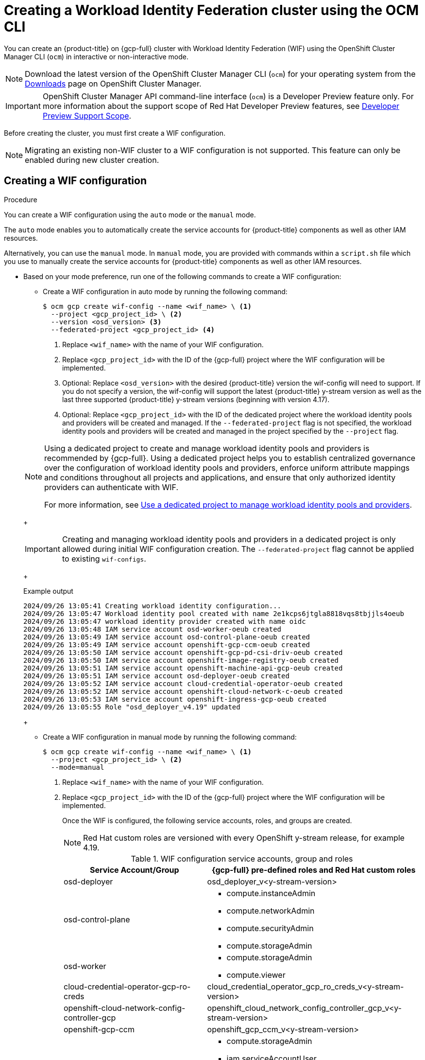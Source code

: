 // Module included in the following assemblies:
//
// * osd_install_access_delete_cluster/creating-a-gcp-cluster-with-workload-identity-federation.adoc


:_mod-docs-content-type: PROCEDURE
[id="create-wif-cluster-cli_{context}"]
= Creating a Workload Identity Federation cluster using the OCM CLI

You can create an {product-title} on {gcp-full} cluster with Workload Identity Federation (WIF) using the OpenShift Cluster Manager CLI (`ocm`) in interactive or non-interactive mode.

[NOTE]
====
Download the latest version of the OpenShift Cluster Manager CLI (`ocm`) for your operating system from the link:https://console.redhat.com/openshift/downloads[Downloads] page on OpenShift Cluster Manager.
====

[IMPORTANT]
====
[subs="attributes+"]
OpenShift Cluster Manager API command-line interface (`ocm`) is a Developer Preview feature only.
For more information about the support scope of Red Hat Developer Preview features, see link:https://access.redhat.com/support/offerings/devpreview/[Developer Preview Support Scope].
====

Before creating the cluster, you must first create a WIF configuration.
[NOTE]
====
Migrating an existing non-WIF cluster to a WIF configuration is not supported. This feature can only be enabled during new cluster creation.
====

[id="create-wif-configuration_{context}"]
== Creating a WIF configuration

.Procedure
You can create a WIF configuration using the `auto` mode or the `manual` mode.

The `auto` mode enables you to automatically create the service accounts for {product-title} components as well as other IAM resources.

Alternatively, you can use the `manual` mode. In `manual` mode, you are provided with commands within a `script.sh` file which you use to manually create the service accounts for {product-title} components as well as other IAM resources.

* Based on your mode preference, run one of the following commands to create a WIF configuration:

** Create a WIF configuration in auto mode by running the following command:
+
[source,terminal]
----
$ ocm gcp create wif-config --name <wif_name> \ <1>
  --project <gcp_project_id> \ <2>
  --version <osd_version> <3>
  --federated-project <gcp_project_id> <4>
----
<1> Replace `<wif_name>` with the name of your WIF configuration.
<2> Replace `<gcp_project_id>` with the ID of the {gcp-full} project where the WIF configuration will be implemented.
<3> Optional: Replace `<osd_version>` with the desired {product-title} version the wif-config will need to support. If you do not specify a version, the wif-config will support the latest {product-title} y-stream version as well as the last three supported {product-title} y-stream versions (beginning with version 4.17).
<4> Optional: Replace `<gcp_project_id>` with the ID of the dedicated project where the workload identity pools and providers will be created and managed. If the `--federated-project` flag is not specified, the workload identity pools and providers will be created and managed in the project specified by the `--project` flag.

+

[NOTE]
=====
Using a dedicated project to create and manage workload identity pools and providers is recommended by {gcp-full}.
Using a dedicated project helps you to establish centralized governance over the configuration of workload identity pools and providers, enforce uniform attribute mappings and conditions throughout all projects and applications, and ensure that only authorized identity providers can authenticate with WIF.

For more information, see link:https://cloud.google.com/iam/docs/best-practices-for-using-workload-identity-federation#dedicated-project[Use a dedicated project to manage workload identity pools and providers].
=====
+
[IMPORTANT]
====
Creating and managing workload identity pools and providers in a dedicated project is only allowed during initial WIF configuration creation. The `--federated-project` flag cannot be applied to existing `wif-configs`.
====
+
--
.Example output
[source,terminal]
----
2024/09/26 13:05:41 Creating workload identity configuration...
2024/09/26 13:05:47 Workload identity pool created with name 2e1kcps6jtgla8818vqs8tbjjls4oeub
2024/09/26 13:05:47 workload identity provider created with name oidc
2024/09/26 13:05:48 IAM service account osd-worker-oeub created
2024/09/26 13:05:49 IAM service account osd-control-plane-oeub created
2024/09/26 13:05:49 IAM service account openshift-gcp-ccm-oeub created
2024/09/26 13:05:50 IAM service account openshift-gcp-pd-csi-driv-oeub created
2024/09/26 13:05:50 IAM service account openshift-image-registry-oeub created
2024/09/26 13:05:51 IAM service account openshift-machine-api-gcp-oeub created
2024/09/26 13:05:51 IAM service account osd-deployer-oeub created
2024/09/26 13:05:52 IAM service account cloud-credential-operator-oeub created
2024/09/26 13:05:52 IAM service account openshift-cloud-network-c-oeub created
2024/09/26 13:05:53 IAM service account openshift-ingress-gcp-oeub created
2024/09/26 13:05:55 Role "osd_deployer_v4.19" updated
----
--
+
** Create a WIF configuration in manual mode by running the following command:
+
[source,terminal]
----
$ ocm gcp create wif-config --name <wif_name> \ <1>
  --project <gcp_project_id> \ <2>
  --mode=manual
----
<1> Replace `<wif_name>` with the name of your WIF configuration.
<2> Replace `<gcp_project_id>` with the ID  of the {gcp-full} project where the WIF configuration will be implemented.
+
Once the WIF is configured, the following service accounts, roles, and groups are created.
+
[NOTE]
====
Red{nbsp}Hat custom roles are versioned with every OpenShift y-stream release, for example 4.19.
====
+
.WIF configuration service accounts, group and roles
[cols="2a,3a",options="header"]
|===

|Service Account/Group
|{gcp-full} pre-defined roles and Red Hat custom roles


|osd-deployer
|osd_deployer_v<y-stream-version>

|osd-control-plane
|- compute.instanceAdmin
- compute.networkAdmin
- compute.securityAdmin
- compute.storageAdmin

|osd-worker
|- compute.storageAdmin
- compute.viewer

|cloud-credential-operator-gcp-ro-creds
|cloud_credential_operator_gcp_ro_creds_v<y-stream-version>

|openshift-cloud-network-config-controller-gcp
|openshift_cloud_network_config_controller_gcp_v<y-stream-version>

|openshift-gcp-ccm
|openshift_gcp_ccm_v<y-stream-version>

|openshift-gcp-pd-csi-driver-operator
|- compute.storageAdmin
- iam.serviceAccountUser
- resourcemanager.tagUser
- openshift_gcp_pd_csi_driver_operator_v<y-stream-version>

|openshift-image-registry-gcp
|openshift_image_registry_gcs_v<y-stream-version>

|openshift-ingress-gcp
|openshift_ingress_gcp_v<y-stream-version>

|openshift-machine-api-gcp
|openshift_machine_api_gcp_v<y-stream-version>

|Access via SRE group:sd-sre-platform-gcp-access
|sre_managed_support
|===

For the complete list of WIF configuration roles and their assigned permissions, see link:https://github.com/openshift/managed-cluster-config/blob/master/resources/wif/4.19/vanilla.yaml[managed-cluster-config].

[id="create-wif-cluster_{context}"]
== Creating a WIF cluster

.Procedure
You can create a WIF cluster using the `interactive` mode or the `non-interactive` mode.

In `interactive` mode, cluster attributes are displayed automatically as prompts during the creation of the cluster. You enter the values for those prompts based on specified requirements in the fields provided.

In `non-interactive` mode, you specify the values for specific parameters within the command.

* Based on your mode preference, run one of the following commands to create an {product-title} on ({gcp-full}) cluster with WIF configuration:

** Create a cluster in interactive mode by running the following command:
+
[source,terminal]
----
$ ocm create cluster --interactive <1>
----
<1> `interactive` mode enables you to specify configuration options at the interactive prompts.
+
** Create a cluster in non-interactive mode by running the following command:
+
[NOTE]
====
The following example is made up optional and required parameters and may differ from your `non-interactive` mode command. Parameters not identified as optional are required. For additional details about these and other parameters, run the `ocm create cluster --help flag` command in you terminal window.
====
+
[source,terminal]
----
$ ocm create cluster <cluster_name> \ <1>
--provider=gcp \ <2>
--ccs=true \ <3>
--wif-config <wif_name> \ <4>
--region <gcp_region> \ <5>
--subscription-type=marketplace-gcp \ <6>
--marketplace-gcp-terms=true \ <7>
--version <version> \ <8>
--multi-az=true  \ <9>
--enable-autoscaling=true \ <10>
--min-replicas=3 \ <11>
--max-replicas=6 \ <12>
--secure-boot-for-shielded-vms=true <13>
--channel-group <channel_group_name> <14>
----
<1> Replace `<cluster_name>` with a name for your cluster.
<2> Set value to `gcp`.
<3> Set value to `true`.
<4> Replace `<wif_name>` with the name of your WIF configuration.
<5> Replace `<gcp_region>` with the {gcp-full} region where the new cluster will be deployed.
<6> Optional: The subscription billing model for the cluster.
<7> Optional: If you provided a value of `marketplace-gcp` for the `subscription-type` parameter, `marketplace-gcp-terms` must be equal to `true`.
<8> Optional: The desired {product-title} version.
<9> Optional: Deploy to multiple data centers.
<10> Optional: Enable autoscaling of compute nodes.
<11> Optional: Minimum number of compute nodes.
<12> Optional: Maximum number of compute nodes.
<13> Optional: Secure Boot enables the use of Shielded VMs in {gcp-full}.
<14> Optional: Replace `<channel_group_name>` with the name of the channel group you want to assign the cluster to. Channel group options include `stable` and `eus`.


[IMPORTANT]
====
If an {product-title} version is specified, the version must also be supported by the assigned WIF configuration. If a version is specified that is not supported by the assigned WIF configuration, cluster creation will fail.  If this occurs, update the assigned WIF configuration to the desired version or create a new WIF configuration with the desired version in the --version <osd_version> field.
====

[IMPORTANT]
====
If your cluster deployment fails during installation, certain resources created during the installation process are not automatically removed from your {gcp-full} account. To remove these resources from your {gcp-full} account, you must delete the failed cluster.
====

[id="ocm-cli-list-wif-commands_{context}"]
== Listing WIF clusters

To list all of your {product-title} clusters that have been deployed using the WIF authentication type, run the following command:

[source,terminal]
----
$ ocm list clusters --parameter search="gcp.authentication.wif_config_id != ''"
----
To list all of your {product-title} clusters that have been deployed using a specific wif-config, run the following command:
[source,terminal]
----
$ ocm list clusters --parameter search="gcp.authentication.wif_config_id = '<wif_config_id>'" <1>
----
<1> Replace `<wif_config_id>` with the ID of the WIF configuration.

[id="wif-configuration-update_{context}"]
== Updating a WIF configuration

[NOTE]
====
Updating a WIF configuration is only applicable for y-stream updates. For an overview of the update process, including details regarding version semantics, see link:https://www.redhat.com/en/blog/the-ultimate-guide-to-openshift-release-and-upgrade-process-for-cluster-administrators#:~:text=Ongoing%20security%20patches%20and%20bug,is%20the%20dark%20green%20bar.[The Ultimate Guide to OpenShift Release and Upgrade Process for Cluster Administrators].
====
Before upgrading a WIF-enabled {product-title} cluster to a newer version, you must update the wif-config to that version as well. If you do not update the wif-config version before attempting to upgrade the cluster version, the cluster version upgrade will fail.

As part of Red{nbsp}Hat's ongoing commitment to the principle of least privilege, certain permissions previously assigned to the `osd-deployer` service account in WIF configurations have been removed. These changes help enhance the security of your clusters by ensuring that service accounts have only the permissions they need to perform their functions.

For the complete list of WIF configuration roles and their assigned permissions, see link:https://github.com/openshift/managed-cluster-config/blob/master/resources/wif/4.19/vanilla.yaml[managed-cluster-config].

To align your existing WIF configurations with these updated permissions, you can run the `ocm gcp update wif-config` command. This command updates the WIF configuration to include the latest permissions and roles required for optimal operation.

When you update a wif-config or create a new one, ensure your {cluster-manager} CLI (`ocm`) is up to date. Not updating to the latest version of the `ocm` can result in error messages and service disruptions.

.Example output
[source,text]
----
Error: failed to create wif-config: failed to create wif-config: status is 400, identifier is '400', code is 'CLUSTERS-MGMT-400', at '2025-10-06T15:18:37Z' and operation identifier is 'f9551d63-a58a-4e3c-b847-5f99ba1b0b74': Client version is out of date for WIF operations. Please update from vOCM-CLI/1.0.7 to v1.0.8 and try again.
----

.Procedure
. To check the version of your `ocm`, run the following command:
+
[source,terminal]
----
$ ocm version
----
+
. Optional: If your `ocm` version is not the latest available, download and install the latest version from the link:https://console.redhat.com/openshift/downloads[Downloads] page on {cluster-manager}.
+
. Update a wif-config to a specific {product-title} version by running the following command:
+
[source,terminal]
----
ocm gcp update wif-config <wif_name> \ <1>
--version <version> <2>
----
<1> Replace `<wif_name>` with the name of the WIF configuration you want to update.
<2> Optional: Replace `<version>` with the {product-title} y-stream version you plan to update the cluster to. If you do not specify a version, the wif-config will be updated to support the latest {product-title} y-stream version as well as the last three {product-title} supported y-stream versions (beginning with version 4.17).

[id="wif-removing-stale-permissions_{context}"]
== Removing stale permissions from service accounts managed by a WIF configuration

The stale set of permissions previously assigned to the `osd-deployer` service account will remain on the account after updating the wif-config. You need to manually access the roles and remove these stale permissions from them.

[id="wif-removing-stale-deployer-permissions_{context}"]
=== Removing stale deployer permissions from service accounts managed by a WIF configuration

To remove the stale deployer permissions, run the following commands on a terminal with access to the Google Cloud project hosting the service accounts.

.Procedure

. Retrieve the existing role definition, ensuring the `PROJECT_ID` environment variable points to your Google Cloud project:
+
[source,terminal]
----
$ gcloud iam roles describe \
  osd_deployer_v4.18 \
  --project $PROJECT_ID \
  --format=yaml > /tmp/role.yaml
----
+
. Remove the unwanted permissions. You can do this by filtering out the unwanted permissions from the role definition file and saving the updated definition to a new file:
+
[source,terminal]
----
$ cat /tmp/role.yaml | \
grep -v "resourcemanager.projects.setIamPolicy" | \
grep -v "iam.serviceAccounts.signBlob" | \
grep -v "iam.serviceAccounts.actAs" > /tmp/updated_role.yaml
----
+
. Review the changes in the output between the original and updated role definitions to ensure only the unwanted permissions have been removed:
+
[source,terminal]
----
$ diff /tmp/role.yaml /tmp/updated_role.yaml
----
+
. Update the role in Google Cloud with the updated role definition file, ensuring the `PROJECT_ID` environment variable points to your Google Cloud project:
+
[source,terminal]
----
$ gcloud iam roles update \
  osd_deployer_v4.18 \
  --project=$PROJECT_ID \
  --file=/tmp/updated_role.yaml
----

[id="wif-removing-stale-support-permissions_{context}"]
=== Removing stale support permissions from service accounts managed by a WIF configuration

To remove stale support permissions, run the following commands on a terminal with access to the Google Cloud project hosting the service accounts.

.Procedure

. Retrieve the existing role defintion, ensuring the `PROJECT_ID` environment variable points to your Google Cloud project:
+
[source,terminal]
----
$ gcloud iam roles describe sre_managed_support --project $PROJECT_ID --format=yaml > /tmp/role.yaml
----
+
. Remove the unwanted permissions. You can do this by filtering out the unwanted permissions from the role definition file and saving the updated definition to a new file:
+
[source,terminal]
----
$ cat /tmp/role.yaml | grep -v "compute.firewalls.create"  > /tmp/updated_role.yaml
----
+
. Review the changes in the output between the original and updated role definitions to ensure only the unwanted permissions have been removed:
+
[source,terminal]
----
$ diff /tmp/role.yaml /tmp/updated_role.yaml
----
+
. Update the role in Google Cloud with the updated role definition file, ensuring the `PROJECT_ID` environment variable points to your Google Cloud project:
+
[source,terminal]
----
$ gcloud iam roles update sre_managed_support --project $PROJECT_ID --file=/tmp/updated_role.yaml
----

[id="ocm-cli-verify-wif-commands_{context}"]
== Verifying a WIF configuration
You can verify that the configuration of resources associated with a WIF configuration are correct by running the `ocm gcp verify wif-config` command. If a misconfiguration is found, the output provides details about the misconfiguration and recommends that you update the WIF configuration.

You need the name and ID of the WIF configuration you want to verify before verification.
To obtain the name and ID of your active WIF configurations, run the following command:

[source,terminal]
----
$ ocm gcp list wif-configs
----

To determine if the WIF configuration you want to verify is configured correctly, run the following command:

[source,terminal]
----
$ ocm gcp verify wif-config <wif_config_name>|<wif_config_id> <1>
----
<1> Replace `<wif_config_name>` and `<wif_config_id>` with the name and ID of your WIF configuration, respectively.

--
.Example output
[source,terminal]
----
Error: verification failed with error: missing role 'compute.storageAdmin'.
Running 'ocm gcp update wif-config' may fix errors related to cloud resource misconfiguration.
exit status 1.
----
--
